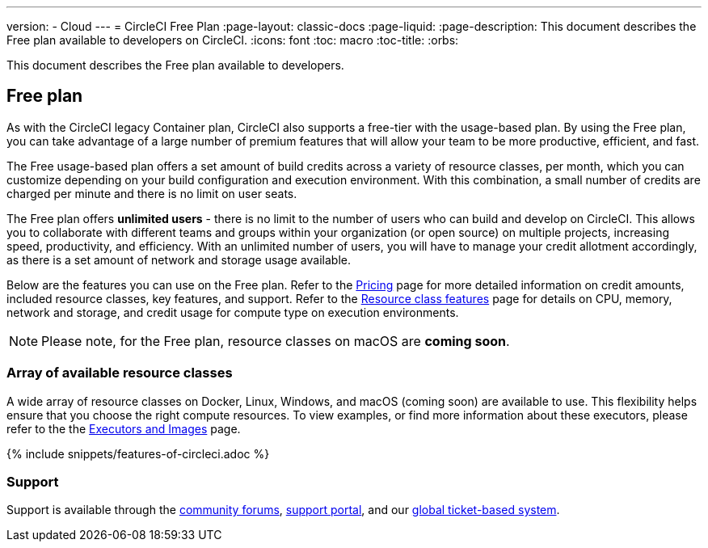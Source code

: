 ---
version:
- Cloud
---
= CircleCI Free Plan
:page-layout: classic-docs
:page-liquid:
:page-description: This document describes the Free plan available to developers on CircleCI.
:icons: font
:toc: macro
:toc-title:
:orbs:

This document describes the Free plan available to developers.

== Free plan
As with the CircleCI legacy Container plan, CircleCI also supports a free-tier with the usage-based plan. By using the Free plan, you can take advantage of a large number of premium features that will allow your team to be more productive, efficient, and fast.

The Free usage-based plan offers a set amount of build credits across a variety of resource classes, per month, which you can customize depending on your build configuration and execution environment. With this combination, a small number of credits are charged per minute and there is no limit on user seats.

The Free plan offers *unlimited users* - there is no limit to the number of users who can build and develop on CircleCI. This allows you to collaborate with different teams and groups within your organization (or open source) on multiple projects, increasing speed, productivity, and efficiency. With an unlimited number of users, you will have to manage your credit allotment accordingly, as there is a set amount of network and storage usage available.

Below are the features you can use on the Free plan. Refer to the https://circleci.com/pricing/[Pricing] page for more detailed information on credit amounts, included resource classes, key features, and support. Refer to the https://circleci.com/product/features/resource-classes/[Resource class features] page for details on CPU, memory, network and storage, and credit usage for compute type on execution environments.

NOTE: Please note, for the Free plan, resource classes on macOS are *coming soon*.

=== Array of available resource classes 
A wide array of resource classes on Docker, Linux, Windows, and macOS (coming soon) are available to use. This flexibility helps ensure that you choose the right compute resources. To view examples, or find more information about these executors, please refer to the the <<executor-intro#, Executors and Images>> page.

{% include snippets/features-of-circleci.adoc %}

=== Support
Support is available through the https://discuss.circleci.com/[community forums], https://support.circleci.com/hc/en-us[support portal], and our https://support.circleci.com/hc/en-us/requests/new[global ticket-based system].